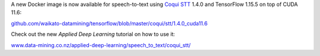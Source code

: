 .. title: Coqui STT 1.4.0 (speech-to-text)
.. slug: 2022-09-15-coqui_stt
.. date: 2022-09-15 13:19:00 UTC+12:00
.. tags: release
.. category: docker
.. link: 
.. description: 
.. type: text


A new Docker image is now available for speech-to-text using `Coqui STT <https://github.com/coqui-ai/STT>`__
1.4.0 and TensorFlow 1.15.5 on top of CUDA 11.6:

`github.com/waikato-datamining/tensorflow/blob/master/coqui/stt/1.4.0_cuda11.6 <https://github.com/waikato-datamining/tensorflow/blob/master/coqui/stt/1.4.0_cuda11.6>`__

Check out the new *Applied Deep Learning* tutorial on how to use it:

`www.data-mining.co.nz/applied-deep-learning/speech_to_text/coqui_stt/ <https://www.data-mining.co.nz/applied-deep-learning/speech_to_text/coqui_stt/>`__
